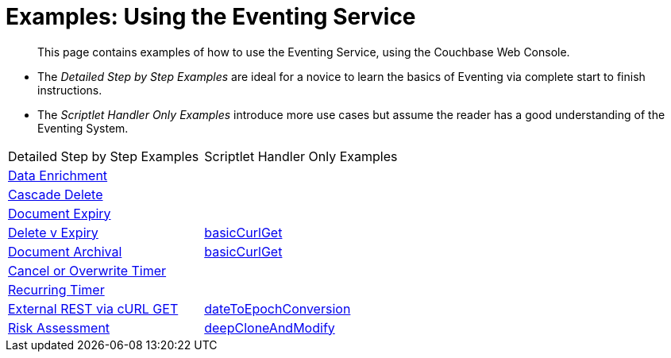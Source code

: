 = Examples: Using the Eventing Service
:page-edition: Enterprise Edition

[abstract]
This page contains examples of how to use the Eventing Service, using the Couchbase Web Console.

** The _Detailed Step by Step Examples_ are ideal for a novice to learn the basics of Eventing via complete start to finish instructions.
** The _Scriptlet Handler Only Examples_ introduce more use cases but assume the reader has a good understanding of the Eventing System.

|=== 
| Detailed Step by Step Examples |Scriptlet Handler Only Examples
| xref:eventing:eventing-example-data-enrichment.adoc[Data Enrichment]                   | 
| xref:eventing:eventing-examples-cascade-delete.adoc[Cascade Delete]                    | 
| xref:eventing:eventing-examples-docexpiry.adoc[Document Expiry]                        | 
| xref:eventing:eventing-examples-delete-v-expiry.adoc[Delete v Expiry]                  | xref:eventing:eventing-handler-curl-get.adoc[basicCurlGet]
| xref:eventing:eventing-examples-docarchive.adoc[Document Archival]                     | xref:eventing:eventing-handler-curl-post.adoc[basicCurlGet]
| xref:eventing:eventing-examples-cancel-overwrite-timer.adoc[Cancel or Overwrite Timer] |
| xref:eventing:eventing-examples-recurring-timer.adoc[Recurring Timer]                  |
| xref:eventing:eventing-examples-rest-via-curl-get.adoc[External REST via cURL GET]     | xref:eventing:eventing-handler-dateToEpochConversion.adoc[dateToEpochConversion]
| xref:eventing:eventing-examples-high-risk.adoc[Risk Assessment]                        | xref:eventing:eventing-handler-deepCloneAndModify.adoc[deepCloneAndModify]
|===


//. xref:eventing:eventing-example-data-enrichment.adoc[Data Enrichment]
//. xref:eventing:eventing-examples-cascade-delete.adoc[Cascade Delete]
//. xref:eventing:eventing-examples-docexpiry.adoc[Document Expiry]
//. xref:eventing:eventing-examples-docarchive.adoc[Document Archival]
//. xref:eventing:eventing-examples-high-risk.adoc[Risk Assessment]
//. xref:eventing:eventing-examples-delete-v-expiry.adoc[Delete v Expiry]
//. xref:eventing:eventing-examples-cancel-overwrite-timer.adoc[Cancel or Overwrite Timer]
//. xref:eventing:eventing-examples-recurring-timer.adoc[Recurring Timer]
//. xref:eventing:eventing-examples-rest-via-curl.adoc[External REST via cURL]
